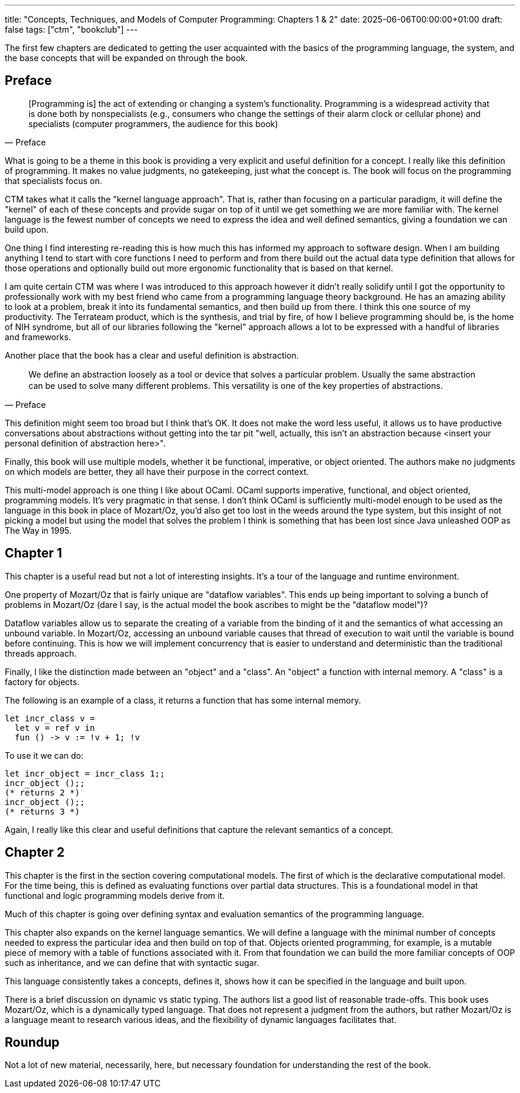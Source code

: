 ---
title: "Concepts, Techniques, and Models of Computer Programming: Chapters 1 & 2"
date: 2025-06-06T00:00:00+01:00
draft: false
tags: ["ctm", "bookclub"]
---

The first few chapters are dedicated to getting the user acquainted with the
basics of the programming language, the system, and the base concepts that will
be expanded on through the book.

== Preface

"[Programming is] the act of extending or changing a system’s functionality. Programming is a widespread activity that is
done both by nonspecialists (e.g., consumers who change the settings of their alarm
clock or cellular phone) and specialists (computer programmers, the audience for
this book)"
-- Preface

What is going to be a theme in this book is providing a very explicit and useful
definition for a concept.  I really like this definition of programming.  It
makes no value judgments, no gatekeeping, just what the concept is.  The book
will focus on the programming that specialists focus on.

CTM takes what it calls the "kernel language approach".  That is, rather than
focusing on a particular paradigm, it will define the "kernel" of each of these
concepts and provide sugar on top of it until we get something we are more
familiar with.  The kernel language is the fewest number of concepts we need to
express the idea and well defined semantics, giving a foundation we can build
upon.

One thing I find interesting re-reading this is how much this has informed my
approach to software design.  When I am building anything I tend to start with
core functions I need to perform and from there build out the actual data type
definition that allows for those operations and optionally build out more
ergonomic functionality that is based on that kernel.

I am quite certain CTM was where I was introduced to this approach however it
didn't really solidify until I got the opportunity to professionally work with
my best friend who came from a programming language theory background.  He has
an amazing ability to look at a problem, break it into its fundamental
semantics, and then build up from there.  I think this one source of my
productivity.  The Terrateam product, which is the synthesis, and trial by fire,
of how I believe programming should be, is the home of NIH syndrome, but all of
our libraries following the "kernel" approach allows a lot to be expressed with
a handful of libraries and frameworks.

Another place that the book has a clear and useful definition is abstraction.

"We deﬁne an abstraction loosely as a tool or device that solves a particular
problem. Usually the same abstraction can be used to solve many diﬀerent
problems. This versatility is one of the key properties of abstractions."
-- Preface

This definition might seem too broad but I think that's OK.  It does not make
the word less useful, it allows us to have productive conversations about
abstractions without getting into the tar pit "well, actually, this isn't an
abstraction because <insert your personal definition of abstraction here>".

Finally, this book will use multiple models, whether it be functional,
imperative, or object oriented.  The authors make no judgments on which models
are better, they all have their purpose in the correct context.

This multi-model approach is one thing I like about OCaml.  OCaml supports
imperative, functional, and object oriented, programming models.  It's very
pragmatic in that sense.  I don't think OCaml is sufficiently multi-model enough
to be used as the language in this book in place of Mozart/Oz, you'd also get
too lost in the weeds around the type system, but this insight of not picking a
model but using the model that solves the problem I think is something that has
been lost since Java unleashed OOP as The Way in 1995.

== Chapter 1

This chapter is a useful read but not a lot of interesting insights.  It's a
tour of the language and runtime environment.

One property of Mozart/Oz that is fairly unique are "dataflow variables".  This
ends up being important to solving a bunch of problems in Mozart/Oz (dare I say,
is the actual model the book ascribes to might be the "dataflow model")?

Dataflow variables allow us to separate the creating of a variable from the
binding of it and the semantics of what accessing an unbound variable.  In
Mozart/Oz, accessing an unbound variable causes that thread of execution to wait
until the variable is bound before continuing.  This is how we will implement
concurrency that is easier to understand and deterministic than the traditional
threads approach.

Finally, I like the distinction made between an "object" and a "class".  An
"object" a function with internal memory.  A "class" is a factory for objects.

The following is an example of a class, it returns a function that has some
internal memory.

[source,ocaml]
----
let incr_class v =
  let v = ref v in
  fun () -> v := !v + 1; !v
----

To use it we can do:

[source,ocaml]
----
let incr_object = incr_class 1;;
incr_object ();;
(* returns 2 *)
incr_object ();;
(* returns 3 *)
----

Again, I really like this clear and useful definitions that capture the relevant
semantics of a concept.

== Chapter 2

This chapter is the first in the section covering computational models.  The
first of which is the declarative computational model.  For the time being, this
is defined as evaluating functions over partial data structures.  This is a
foundational model in that functional and logic programming models derive
from it.

Much of this chapter is going over defining syntax and evaluation semantics of
the programming language.

This chapter also expands on the kernel language semantics.  We will define a
language with the minimal number of concepts needed to express the particular
idea and then build on top of that.  Objects oriented programming, for example,
is a mutable piece of memory with a table of functions associated with it.  From
that foundation we can build the more familiar concepts of OOP such as
inheritance, and we can define that with syntactic sugar.

This language consistently takes a concepts, defines it, shows how it can be
specified in the language and built upon.

There is a brief discussion on dynamic vs static typing.  The authors list a
good list of reasonable trade-offs.  This book uses Mozart/Oz, which is a
dynamically typed language.  That does not represent a judgment from the
authors, but rather Mozart/Oz is a language meant to research various ideas, and
the flexibility of dynamic languages facilitates that.

== Roundup

Not a lot of new material, necessarily, here, but necessary foundation for
understanding the rest of the book.
